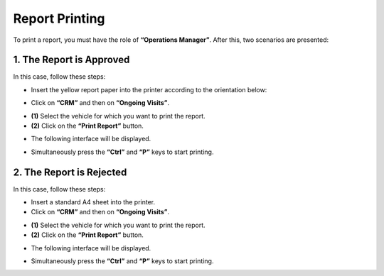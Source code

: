 Report Printing
+++++++++++++++

To print a report, you must have the role of **“Operations Manager”**. After this, two scenarios are presented:

**1.** The Report is Approved
******************************

In this case, follow these steps:

* Insert the yellow report paper into the printer according to the orientation below:

.. image:: ../img/PV.PNG
    :align: center
    :name: Physical support of the report
.. centered:: Physical support of the report

* Click on **“CRM”** and then on **“Ongoing Visits”**.

.. image:: ../img/listeVisites.PNG
    :align: center
    :name: Ongoing visits list
.. centered:: Ongoing visits list

* **(1)** Select the vehicle for which you want to print the report.
* **(2)** Click on the **“Print Report”** button.

.. image:: ../img/impressionPV.PNG
    :align: center
    :name: Report printing
.. centered:: Report printing

* The following interface will be displayed.

.. image:: ../img/PVfinal.PNG
    :align: center
    :name: Final report
.. centered:: Final report

* Simultaneously press the **“Ctrl”** and **“P”** keys to start printing.

**2.** The Report is Rejected
******************************

In this case, follow these steps:

* Insert a standard A4 sheet into the printer.
* Click on **“CRM”** and then on **“Ongoing Visits”**.

.. image:: ../img/listeVisites.PNG
    :align: center
    :name: Ongoing visits list
.. centered:: Ongoing visits list

* **(1)** Select the vehicle for which you want to print the report.
* **(2)** Click on the **“Print Report”** button.

.. image:: ../img/impressionPV.PNG
    :align: center
    :name: Report printing
.. centered:: Report printing

* The following interface will be displayed.

.. image:: ../img/PVfinal.PNG
    :align: center
    :name: Final report
.. centered:: Final report

* Simultaneously press the **“Ctrl”** and **“P”** keys to start printing.

